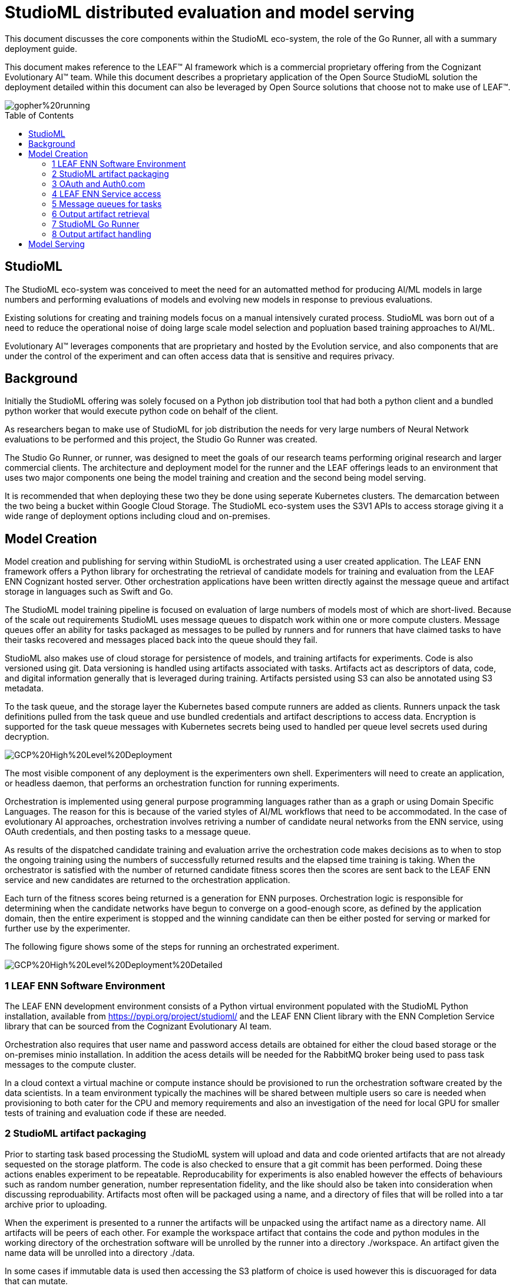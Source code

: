 = StudioML distributed evaluation and model serving
ifdef::env-github[]
:imagesdir:
https://raw.githubusercontent.com/leaf-ai/studio-go-runner/main/docs/artwork
:tip-caption: :bulb:
:note-caption: :information_source:
:important-caption: :heavy_exclamation_mark:
:caution-caption: :fire:
:warning-caption: :warning:
endif::[]
ifndef::env-github[]
:imagesdir: ./
endif::[]
:toc:
:toc-placement!:

This document discusses the core components within the StudioML eco-system, the role of the Go Runner, all with a summary deployment guide.

This document makes reference to the LEAF™ AI framework which is a commercial proprietary offering from the Cognizant Evolutionary AI™ team.  While this document describes a proprietary application of the Open Source StudioML solution the deployment detailed within this document can also be leveraged by Open Source solutions that choose not to make use of LEAF™.

image::https://raw.githubusercontent.com/leaf-ai/studio-go-runner/main/docs/artwork/gopher%20running.png[float="right"]

toc::[]

== StudioML

The StudioML eco-system was conceived to meet the need for an automatted method for producing AI/ML models in large numbers and performing evaluations of models and evolving new models in response to previous evaluations.

Existing solutions for creating and training models focus on a manual intensively curated process.  StudioML was born out of a need to reduce the operational noise of doing large scale model selection and popluation based training approaches to AI/ML.

Evolutionary AI™ leverages components that are proprietary and hosted by the Evolution service, and also components that are under the control of the experiment and can often access data that is sensitive and requires privacy.

== Background

Initially the StudioML offering was solely focused on a Python job distribution tool that had both a python client and a bundled python worker that would execute python code on behalf of the client.

As researchers began to make use of StudioML for job distribution the needs for very large numbers of Neural Network evaluations to be performed and this project, the Studio Go Runner was created.

The Studio Go Runner, or runner, was designed to meet the goals of our research teams performing original research and larger commercial clients.  The architecture and deployment model for the runner and the LEAF offerings leads to an environment that uses two major components one being the model training and creation and the second being model serving.

It is recommended that when deploying these two they be done using seperate Kubernetes clusters.  The demarcation between the two being a bucket within Google Cloud Storage.  The StudioML eco-system uses the S3V1 APIs to access storage giving it a wide range of deployment options including cloud and on-premises.

== Model Creation

Model creation and publishing for serving within StudioML is orchestrated using a user created application.  The LEAF ENN framework offers a Python library for orchestrating the retrieval of candidate models for training and evaluation from the LEAF ENN Cognizant hosted server.  Other orchestration applications have been written directly against the message queue and artifact storage in languages such as Swift and Go.

The StudioML model training pipeline is focused on evaluation of large numbers of models most of which are short-lived.  Because of the scale out requirements StudioML uses message queues to dispatch work within one or more compute clusters.  Message queues offer an ability for tasks packaged as messages to be pulled by runners and for runners that have claimed tasks to have their tasks recovered and messages placed back into the queue should they fail.

StudioML also makes use of cloud storage for persistence of models, and training artifacts for experiments.  Code is also versioned using git.  Data versioning is handled using artifacts associated with tasks.  Artifacts act as descriptors of data, code, and digital information generally that is leveraged during training.  Artifacts persisted using S3 can also be annotated using S3 metadata.

To the task queue, and the storage layer the Kubernetes based compute runners are added as clients.  Runners unpack the task definitions pulled from the task queue and use bundled credentials and artifact descriptions to access data.  Encryption is supported for the task queue messages with Kubernetes secrets being used to handled per queue level secrets used during decryption.

image::https://raw.githubusercontent.com/leaf-ai/studio-go-runner/main/docs/artwork/GCP%20High%20Level%20Deployment.png[align="center"]

The most visible component of any deployment is the experimenters own shell.  Experimenters will need to create an application, or headless daemon, that performs an orchestration function for running experiments.

Orchestration is implemented using general purpose programming languages rather than as a graph or using Domain Specific Languages.  The reason for this is because of the varied styles of AI/ML workflows that need to be accommodated.  In the case of evolutionary AI approaches, orchestration involves retriving a number of candidate neural networks from the ENN service, using OAuth credentials, and then posting tasks to a message queue.

As results of the dispatched candidate training and evaluation arrive the orchestration code makes decisions as to when to stop the ongoing training using the numbers of successfully returned results and the elapsed time training is taking.  When the orchestrator is satisfied with the number of returned candidate fitness scores then the scores are sent back to the LEAF ENN service and new candidates are returned to the orchestration application.

Each turn of the fitness scores being returned is a generation for ENN purposes.  Orchestration logic is responsible for determining when the candidate networks have begun to converge on a good-enough score, as defined by the application domain, then the entire experiment is stopped and the winning candidate can then be either posted for serving or marked for further use by the experimenter.

The following figure shows some of the steps for running an orchestrated experiment.

image::https://raw.githubusercontent.com/leaf-ai/studio-go-runner/main/docs/artwork/GCP%20High%20Level%20Deployment%20Detailed.png[align="center"]

=== 1 LEAF ENN Software Environment

The LEAF ENN development environment consists of a Python virtual environment populated with the StudioML Python installation, available from https://pypi.org/project/studioml/ and the LEAF ENN Client library with the ENN Completion Service library that can be sourced from the Cognizant Evolutionary AI team.

Orchestration also requires that user name and password access details are obtained for either the cloud based storage or the on-premises minio installation.  In addition the acess details will be needed for the RabbitMQ broker being used to pass task messages to the compute cluster.

In a cloud context a virtual machine or compute instance should be provisioned to run the orchestration software created by the data scientists.  In a team environment typically the machines will be shared between multiple users so care is needed when provisioning to both cater for the CPU and memory requirements and also an investigation of the need for local GPU for smaller tests of training and evaluation code if these are needed.

=== 2 StudioML artifact packaging

Prior to starting task based processing the StudioML system will upload and data and code oriented artifacts that are not already sequested on the storage platform.  The code is also checked to ensure that a git commit has been performed.  Doing these actions enables experiment to be repeatable.  Reproducability for experiments is also enabled however the effects of behaviours such as random number generation, number representation fidelity, and the like should also be taken into consideration when discussing reproduability.  Artifacts most often will be packaged using a name, and a directory of files that will be rolled into a tar archive prior to uploading.

When the experiment is presented to a runner the artifacts will be unpacked using the artifact name as a directory name.  All artifacts will be peers of each other.  For example the workspace artifact that contains the code and python modules in the working directory of the orchestration software will be unrolled by the runner into a directory ./workspace.  An artifact given the name data will be unrolled into a directory ./data.

In some cases if immutable data is used then accessing the S3 platform of choice is used however this is discuoraged for data that can mutate.

The task based messages sent by the StudsioML client using RabbitMQ will contain fully qualified S3 locations for artifacts along with environment variables of the current working environment in which the tasks were generated.

The standard practice for StudioML is to create account credentials on the storage platform per team performing experiments.  When using Saas offerings the protection of data inflight and at rest is the responsibility of the storage platform and should be examined for options and configuration options to match the experimenters needs for data privacy and protection.

=== 3 OAuth and Auth0.com

The LEAF services are secured using both TLS for transport security and OAuth for application access.

Experimenters using LEAF services can either request access by contacting the LEAF team via their ENN project team lead.  Once user name and passwords are determined and enabled, JWT tokens are obtained by the experiment or automated via python and then supplied when making requests against the ENN service.

=== 4 LEAF ENN Service access

LEAF services both ENN and ESP are implememnted using gRPC and conform to the same interface.  Some semantics do differ between the two however.  When accessing the services the standard method invocation makes a request for a population of candidates.  The evolutionary generations history for populations is maintained by the LEAF service but does not require that any information from the experiment host or data used during training, it requires the fitness scores returned by the client only.

=== 5 Message queues for tasks

The primary function fo the message queue is to provide a broker that does exactly once delivery of task messages to the runners.  The second requirement is that if any runner that has claimed a message and is working on it should fail to announce its continued ownership of the work due to networking issues or the runner failing that the message is reclaimed by the broker and the message is returned to the ready state so another runner may claim it.

Several implementations of message queue are supported including RabbitMQ which is the default for Google deployments.

=== 6 Output artifact retrieval

The progress of individual tasks within a compute cluster can be done via two methods.  The most common method is by polling the S3 storage platform for the appearance of output artifacts.  Output artifacts contain the standard output, and error produced by the python code being run from the workspace artifact that is being exeuted by the runner.  Output artifacts are uploaded by the runners as the experiment progresses.  The interval at which new output uploads from the runner are performed is determined by a task parameter.  Privacy and data protection is handled by the artifact storage platform in these cases.

The second option is to make use of a response queue that is created by the experimenters python application that uses the name of the task queue being used with a suffix of _response.  If the runner observes that this queue is present it will in addition to updating the output artifact send the logging output to the response queue.  In addition significant events are also sent to this queue by the runner which allows any failures that cannot be logged on the storage platform or are not associated directly with a task message to be sent across the response queue.  Response queues use mandatory encryption using a public key generated by experimenters.  More information about this approach can be found at, https://github.com/leaf-ai/studio-go-runner/blob/main/docs/queuing.md#advanced-topics.

=== 7 StudioML Go Runner

The training compute cluster for StudioML employs Kubernetes and the NVIDIA plugins for GPU support.  In cases where the cluster is statically provisioned with machines for processing a stock Deployment is used that deploys pods using images hosted on quay.io which can be seen at, https://quay.io/repository/leafai/studio-go-runner?tab=tags.

The runners are stateless in the sense they can be started and stopped at will and their local storage be treated as volatile.  Configuration for the runners is stored using Kubernetes Configuration Maps and Secrets.  The google cloud style deployment YAML files for Kubernetes can be found at, https://github.com/leaf-ai/studio-go-runner/tree/main/examples/google.

=== 8 Output artifact handling

As individual tasks begin to make progress output artifacts for them will be updated on the storage platform.  If response queues are not being used the orchestration application should monitor the output and model artifacts for results and will need to make decisions as to whether work that has failed or is not reporting progress should be ignored.  Once sufficent candidates have been seen to have completed then the orchestrator will make a new call to the ENN service for a new generation of individual candidates to be trained and evaluated.

== Model Serving

Model serving, (_serving_) within production environments is addressed via the use of standard TensorFlow model serving tools.  Serving is done using three styles of deployment.  A development or proof of concept situation can be addressed using python flask, or toolkits based on flask offering a simple web service on a single host.  The second tier of model serving can be done using a containerized approach with simple access and management requirements allowing 10's of models to be served using shared computing resources and load balancers, this approach is the one documented here.  A third approach is to make use of a service mesh platform for model deployment with varied security requirements and with complex scaling needs, this is addressed through the use of KFServing which is still in Beta at this time.

The approach detailed in this section is the second approach and relies on the TFX Model Serving offering.  Interference made by this service is supported for gRPC and REST access.  iDirectory information for models to be served are extracted from a mounted Kubernetes Configuration Map resource.  Any changes to the configuration are checked on a regular basis by the TFX serving and will be loaded on the fly.

The TFX configuration map is updated by StudioML through the use of a bridge pod running in Kubernetes.  The bridge monitors the contents of a nominated bucket for the presence of CSV index files and will use these to update the serving configuration.  The TFX components can be deplaoyed into the same space and examples of doing this can be found in the application note.

image::https://github.com/leaf-ai/studio-go-runner/blob/main/docs/artwork/Model%20Serving.png[align="center"]

The serving system is further documented in a runner application note found at, https://github.com/leaf-ai/studio-go-runner/blob/main/docs/app-note/model-serving.md[Model Serving].
